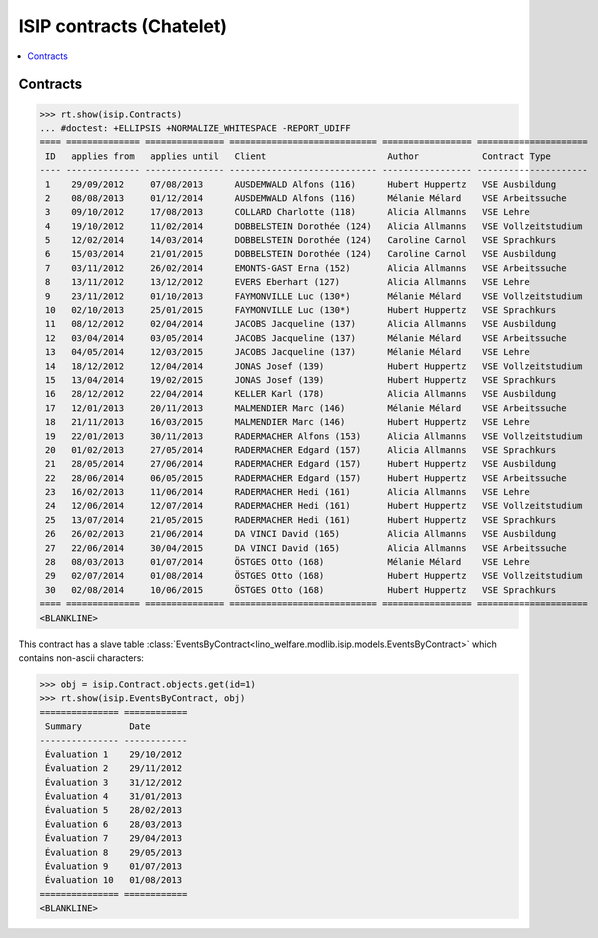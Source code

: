 .. _welfare.specs.isip_chatelet:

=========================
ISIP contracts (Chatelet)
=========================

.. How to test only this document:

    $ python setup.py test -s tests.SpecsTests.test_isip_chatelet
    
    Doctest initialization:

    >>> from lino import startup
    >>> startup('lino_welfare.projects.chatelet.settings.doctests')
    >>> from lino.api.doctest import *

    >>> ses = rt.login('robin')
    >>> translation.activate('en')


.. contents::
   :local:

Contracts
=========

>>> rt.show(isip.Contracts)
... #doctest: +ELLIPSIS +NORMALIZE_WHITESPACE -REPORT_UDIFF
==== ============== =============== ============================ ================= =====================
 ID   applies from   applies until   Client                       Author            Contract Type
---- -------------- --------------- ---------------------------- ----------------- ---------------------
 1    29/09/2012     07/08/2013      AUSDEMWALD Alfons (116)      Hubert Huppertz   VSE Ausbildung
 2    08/08/2013     01/12/2014      AUSDEMWALD Alfons (116)      Mélanie Mélard    VSE Arbeitssuche
 3    09/10/2012     17/08/2013      COLLARD Charlotte (118)      Alicia Allmanns   VSE Lehre
 4    19/10/2012     11/02/2014      DOBBELSTEIN Dorothée (124)   Alicia Allmanns   VSE Vollzeitstudium
 5    12/02/2014     14/03/2014      DOBBELSTEIN Dorothée (124)   Caroline Carnol   VSE Sprachkurs
 6    15/03/2014     21/01/2015      DOBBELSTEIN Dorothée (124)   Caroline Carnol   VSE Ausbildung
 7    03/11/2012     26/02/2014      EMONTS-GAST Erna (152)       Alicia Allmanns   VSE Arbeitssuche
 8    13/11/2012     13/12/2012      EVERS Eberhart (127)         Alicia Allmanns   VSE Lehre
 9    23/11/2012     01/10/2013      FAYMONVILLE Luc (130*)       Mélanie Mélard    VSE Vollzeitstudium
 10   02/10/2013     25/01/2015      FAYMONVILLE Luc (130*)       Hubert Huppertz   VSE Sprachkurs
 11   08/12/2012     02/04/2014      JACOBS Jacqueline (137)      Alicia Allmanns   VSE Ausbildung
 12   03/04/2014     03/05/2014      JACOBS Jacqueline (137)      Mélanie Mélard    VSE Arbeitssuche
 13   04/05/2014     12/03/2015      JACOBS Jacqueline (137)      Mélanie Mélard    VSE Lehre
 14   18/12/2012     12/04/2014      JONAS Josef (139)            Hubert Huppertz   VSE Vollzeitstudium
 15   13/04/2014     19/02/2015      JONAS Josef (139)            Hubert Huppertz   VSE Sprachkurs
 16   28/12/2012     22/04/2014      KELLER Karl (178)            Alicia Allmanns   VSE Ausbildung
 17   12/01/2013     20/11/2013      MALMENDIER Marc (146)        Mélanie Mélard    VSE Arbeitssuche
 18   21/11/2013     16/03/2015      MALMENDIER Marc (146)        Hubert Huppertz   VSE Lehre
 19   22/01/2013     30/11/2013      RADERMACHER Alfons (153)     Alicia Allmanns   VSE Vollzeitstudium
 20   01/02/2013     27/05/2014      RADERMACHER Edgard (157)     Alicia Allmanns   VSE Sprachkurs
 21   28/05/2014     27/06/2014      RADERMACHER Edgard (157)     Hubert Huppertz   VSE Ausbildung
 22   28/06/2014     06/05/2015      RADERMACHER Edgard (157)     Hubert Huppertz   VSE Arbeitssuche
 23   16/02/2013     11/06/2014      RADERMACHER Hedi (161)       Alicia Allmanns   VSE Lehre
 24   12/06/2014     12/07/2014      RADERMACHER Hedi (161)       Hubert Huppertz   VSE Vollzeitstudium
 25   13/07/2014     21/05/2015      RADERMACHER Hedi (161)       Hubert Huppertz   VSE Sprachkurs
 26   26/02/2013     21/06/2014      DA VINCI David (165)         Alicia Allmanns   VSE Ausbildung
 27   22/06/2014     30/04/2015      DA VINCI David (165)         Alicia Allmanns   VSE Arbeitssuche
 28   08/03/2013     01/07/2014      ÖSTGES Otto (168)            Mélanie Mélard    VSE Lehre
 29   02/07/2014     01/08/2014      ÖSTGES Otto (168)            Hubert Huppertz   VSE Vollzeitstudium
 30   02/08/2014     10/06/2015      ÖSTGES Otto (168)            Hubert Huppertz   VSE Sprachkurs
==== ============== =============== ============================ ================= =====================
<BLANKLINE>


This contract has a slave table 
:class:`EventsByContract<lino_welfare.modlib.isip.models.EventsByContract>`
which contains non-ascii characters:

>>> obj = isip.Contract.objects.get(id=1)
>>> rt.show(isip.EventsByContract, obj)
=============== ============
 Summary         Date
--------------- ------------
 Évaluation 1    29/10/2012
 Évaluation 2    29/11/2012
 Évaluation 3    31/12/2012
 Évaluation 4    31/01/2013
 Évaluation 5    28/02/2013
 Évaluation 6    28/03/2013
 Évaluation 7    29/04/2013
 Évaluation 8    29/05/2013
 Évaluation 9    01/07/2013
 Évaluation 10   01/08/2013
=============== ============
<BLANKLINE>


.. 20151005 tried to reproduce a unicode error
    >> context = obj.get_printable_context(ar)
    >> context.update(self=obj)
    >> context.update(self=obj)
    >> target = "tmp.odt"
    >> #bm = rt.modules.printing.BuildMethods.appyodt
    >> #action = obj.do_print.bound_action.action
    >> #action = rt.modules.excerpts.Excerpt.do_print
    >> # tplfile = bm.get_template_file(ar, action, obj)
    >> tplfile = settings.SITE.find_config_file('Default.odt', 'isip/Contract')

    >> from lino.modlib.appypod.appy_renderer import AppyRenderer
    >> r = AppyRenderer(ar, tplfile, context, target, **settings.SITE.appy_params).run()
